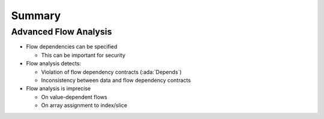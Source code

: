 =========
Summary
=========

------------------------
Advanced Flow Analysis
------------------------

* Flow dependencies can be specified

  - This can be important for security

* Flow analysis detects:

  - Violation of flow dependency contracts (:ada:`Depends`)
  - Inconsistency between data and flow dependency contracts

* Flow analysis is imprecise

  - On value-dependent flows
  - On array assignment to index/slice
